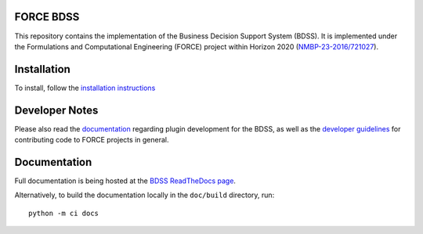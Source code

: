FORCE BDSS
----------

.. image:: https://travis-ci.com/force-h2020/force-bdss.svg?branch=master
   :target: https://travis-ci.com/force-h2020/force-bdss
   :alt: Build status

.. image:: http://codecov.io/github/force-h2020/force-bdss/coverage.svg?branch=master
   :target: http://codecov.io/github/force-h2020/force-bdss?branch=master
   :alt: Coverage status

.. image:: https://readthedocs.org/projects/force-bdss/badge/?version=latest
    :target: https://force-bdss.readthedocs.io/en/latest/?badge=latest
    :alt: Documentation Status

This repository contains the implementation of the Business Decision Support System (BDSS).
It is implemented under the Formulations and Computational Engineering (FORCE) project within Horizon 2020
(`NMBP-23-2016/721027 <https://www.the-force-project.eu>`_).

Installation
------------

To install, follow the `installation instructions <doc/source/installation.rst>`_

Developer Notes
---------------

Please also read the `documentation <doc/source/plugin_development.rst>`_ regarding plugin development for the BDSS,
as well as the `developer guidelines <doc/source/developer_guidelines.rst>`_ for contributing code
to FORCE projects in general.

Documentation
-------------

Full documentation is being hosted at the `BDSS ReadTheDocs page <https://force-bdss.readthedocs.io>`_.

Alternatively, to build the documentation locally in the ``doc/build`` directory, run::

    python -m ci docs
